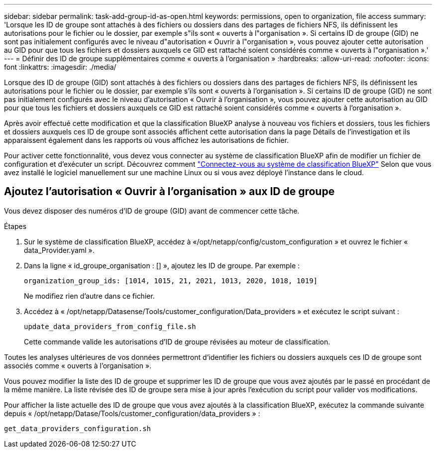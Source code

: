---
sidebar: sidebar 
permalink: task-add-group-id-as-open.html 
keywords: permissions, open to organization, file access 
summary: 'Lorsque les ID de groupe sont attachés à des fichiers ou dossiers dans des partages de fichiers NFS, ils définissent les autorisations pour le fichier ou le dossier, par exemple s"ils sont « ouverts à l"organisation ». Si certains ID de groupe (GID) ne sont pas initialement configurés avec le niveau d"autorisation « Ouvrir à l"organisation », vous pouvez ajouter cette autorisation au GID pour que tous les fichiers et dossiers auxquels ce GID est rattaché soient considérés comme « ouverts à l"organisation ».' 
---
= Définir des ID de groupe supplémentaires comme « ouverts à l'organisation »
:hardbreaks:
:allow-uri-read: 
:nofooter: 
:icons: font
:linkattrs: 
:imagesdir: ./media/


[role="lead"]
Lorsque des ID de groupe (GID) sont attachés à des fichiers ou dossiers dans des partages de fichiers NFS, ils définissent les autorisations pour le fichier ou le dossier, par exemple s'ils sont « ouverts à l'organisation ». Si certains ID de groupe (GID) ne sont pas initialement configurés avec le niveau d'autorisation « Ouvrir à l'organisation », vous pouvez ajouter cette autorisation au GID pour que tous les fichiers et dossiers auxquels ce GID est rattaché soient considérés comme « ouverts à l'organisation ».

Après avoir effectué cette modification et que la classification BlueXP analyse à nouveau vos fichiers et dossiers, tous les fichiers et dossiers auxquels ces ID de groupe sont associés affichent cette autorisation dans la page Détails de l'investigation et ils apparaissent également dans les rapports où vous affichez les autorisations de fichier.

Pour activer cette fonctionnalité, vous devez vous connecter au système de classification BlueXP afin de modifier un fichier de configuration et d'exécuter un script. Découvrez comment link:reference-log-in-to-instance.html["Connectez-vous au système de classification BlueXP"] Selon que vous avez installé le logiciel manuellement sur une machine Linux ou si vous avez déployé l'instance dans le cloud.



== Ajoutez l'autorisation « Ouvrir à l'organisation » aux ID de groupe

Vous devez disposer des numéros d'ID de groupe (GID) avant de commencer cette tâche.

.Étapes
. Sur le système de classification BlueXP, accédez à «/opt/netapp/config/custom_configuration » et ouvrez le fichier « data_Provider.yaml ».
. Dans la ligne « id_groupe_organisation : [] », ajoutez les ID de groupe. Par exemple :
+
 organization_group_ids: [1014, 1015, 21, 2021, 1013, 2020, 1018, 1019]
+
Ne modifiez rien d'autre dans ce fichier.

. Accédez à « /opt/netapp/Datasense/Tools/customer_configuration/Data_providers » et exécutez le script suivant :
+
 update_data_providers_from_config_file.sh
+
Cette commande valide les autorisations d'ID de groupe révisées au moteur de classification.



Toutes les analyses ultérieures de vos données permettront d'identifier les fichiers ou dossiers auxquels ces ID de groupe sont associés comme « ouverts à l'organisation ».

Vous pouvez modifier la liste des ID de groupe et supprimer les ID de groupe que vous avez ajoutés par le passé en procédant de la même manière. La liste révisée des ID de groupe sera mise à jour après l'exécution du script pour valider vos modifications.

Pour afficher la liste actuelle des ID de groupe que vous avez ajoutés à la classification BlueXP, exécutez la commande suivante depuis « /opt/netapp/Datase/Tools/customer_configuration/data_providers » :

 get_data_providers_configuration.sh
